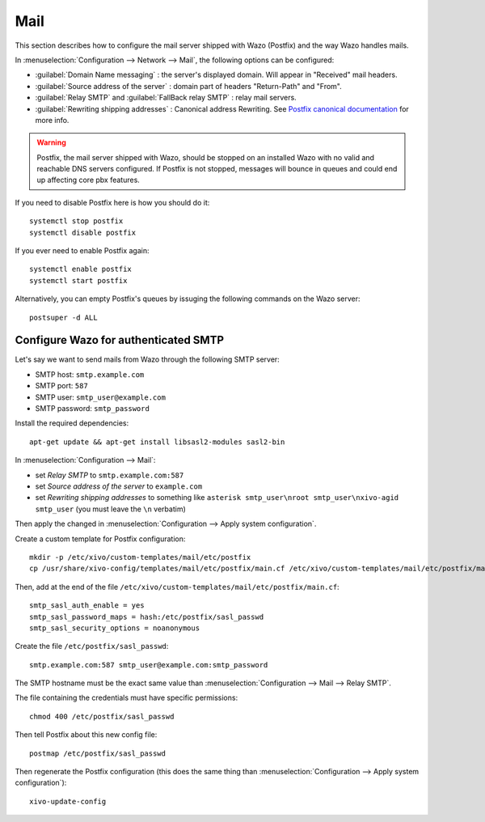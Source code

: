 .. _mail_configuration:

****
Mail
****

.. index:: mail

This section describes how to configure the mail server shipped with Wazo (Postfix) and the way Wazo
handles mails.

In :menuselection:`Configuration --> Network --> Mail`, the following options can be configured:

* :guilabel:`Domain Name messaging` : the server's displayed domain. Will appear in "Received" mail
  headers.
* :guilabel:`Source address of the server` : domain part of headers "Return-Path" and "From".
* :guilabel:`Relay SMTP` and :guilabel:`FallBack relay SMTP` : relay mail servers.
* :guilabel:`Rewriting shipping addresses` : Canonical address Rewriting. See `Postfix canonical
  documentation <http://www.postfix.org/ADDRESS_REWRITING_README.html#canonical>`_ for more info.

.. warning::
   Postfix, the mail server shipped with Wazo, should be stopped on an installed Wazo with no valid
   and reachable DNS servers configured. If Postfix is not stopped, messages will bounce in queues
   and could end up affecting core pbx features.

If you need to disable Postfix here is how you should do it::

     systemctl stop postfix
     systemctl disable postfix

If you ever need to enable Postfix again::

    systemctl enable postfix
    systemctl start postfix

Alternatively, you can empty Postfix's queues by issuging the following commands on the Wazo
server::

    postsuper -d ALL


Configure Wazo for authenticated SMTP
=====================================

Let's say we want to send mails from Wazo through the following SMTP server:

* SMTP host: ``smtp.example.com``
* SMTP port: ``587``
* SMTP user: ``smtp_user@example.com``
* SMTP password: ``smtp_password``

Install the required dependencies::

  apt-get update && apt-get install libsasl2-modules sasl2-bin

In :menuselection:`Configuration --> Mail`:

* set `Relay SMTP` to ``smtp.example.com:587``
* set `Source address of the server` to ``example.com``
* set `Rewriting shipping addresses` to something like ``asterisk smtp_user\nroot
  smtp_user\nxivo-agid smtp_user`` (you must leave the ``\n`` verbatim)

Then apply the changed in :menuselection:`Configuration --> Apply system configuration`.

Create a custom template for Postfix configuration::

   mkdir -p /etc/xivo/custom-templates/mail/etc/postfix
   cp /usr/share/xivo-config/templates/mail/etc/postfix/main.cf /etc/xivo/custom-templates/mail/etc/postfix/main.cf

Then, add at the end of the file ``/etc/xivo/custom-templates/mail/etc/postfix/main.cf``::

   smtp_sasl_auth_enable = yes
   smtp_sasl_password_maps = hash:/etc/postfix/sasl_passwd
   smtp_sasl_security_options = noanonymous

Create the file ``/etc/postfix/sasl_passwd``::

   smtp.example.com:587 smtp_user@example.com:smtp_password

The SMTP hostname must be the exact same value than :menuselection:`Configuration --> Mail --> Relay
SMTP`.

The file containing the credentials must have specific permissions::

   chmod 400 /etc/postfix/sasl_passwd

Then tell Postfix about this new config file::

   postmap /etc/postfix/sasl_passwd

Then regenerate the Postfix configuration (this does the same thing than
:menuselection:`Configuration --> Apply system configuration`)::

   xivo-update-config
